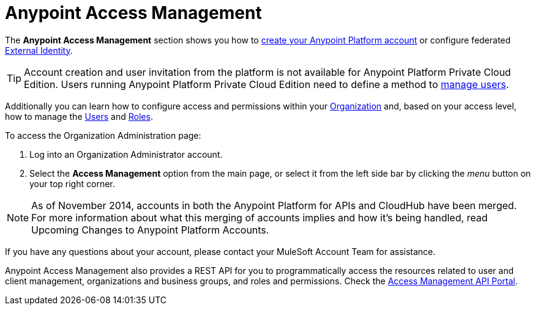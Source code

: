 
= Anypoint Access Management
:keywords: anypoint platform, permissions, configuring

The *Anypoint Access Management* section shows you how to link:/access-management/managing-your-account#how-to-create-your-account[create your Anypoint Platform account] or configure federated link:/access-management/external-identity[External Identity].

[TIP]
--
Account creation and user invitation from the platform is not available for Anypoint Platform Private Cloud Edition.
Users running Anypoint Platform Private Cloud Edition need to define a method to link:/access-management/external-identity#managing-users[manage users]. +
--

Additionally you can learn how to configure access and permissions within your link:/access-management/organization[Organization] and, based on your access level, how to manage the link:/access-management/users[Users] and link:/access-management/roles[Roles].

To access the Organization Administration page:

. Log into an Organization Administrator account.
. Select the *Access Management* option from the main page, or select it from the left side bar by clicking the _menu_ button on your top right corner.

[NOTE]
As of November 2014, accounts in both the Anypoint Platform for APIs and CloudHub have been merged. For more information about what this merging of accounts implies and how it's being handled, read Upcoming Changes to Anypoint Platform Accounts.

If you have any questions about your account, please contact your MuleSoft Account Team for assistance.

Anypoint Access Management also provides a REST API for you to programmatically access the resources related to user and client management, organizations and business groups, and roles and permissions.
Check the link:https://anypoint.mulesoft.com/apiplatform/anypoint-platform/#/portals/organizations/68ef9520-24e9-4cf2-b2f5-620025690913/apis/11270/versions/11646/pages/11244[Access Management API Portal].

